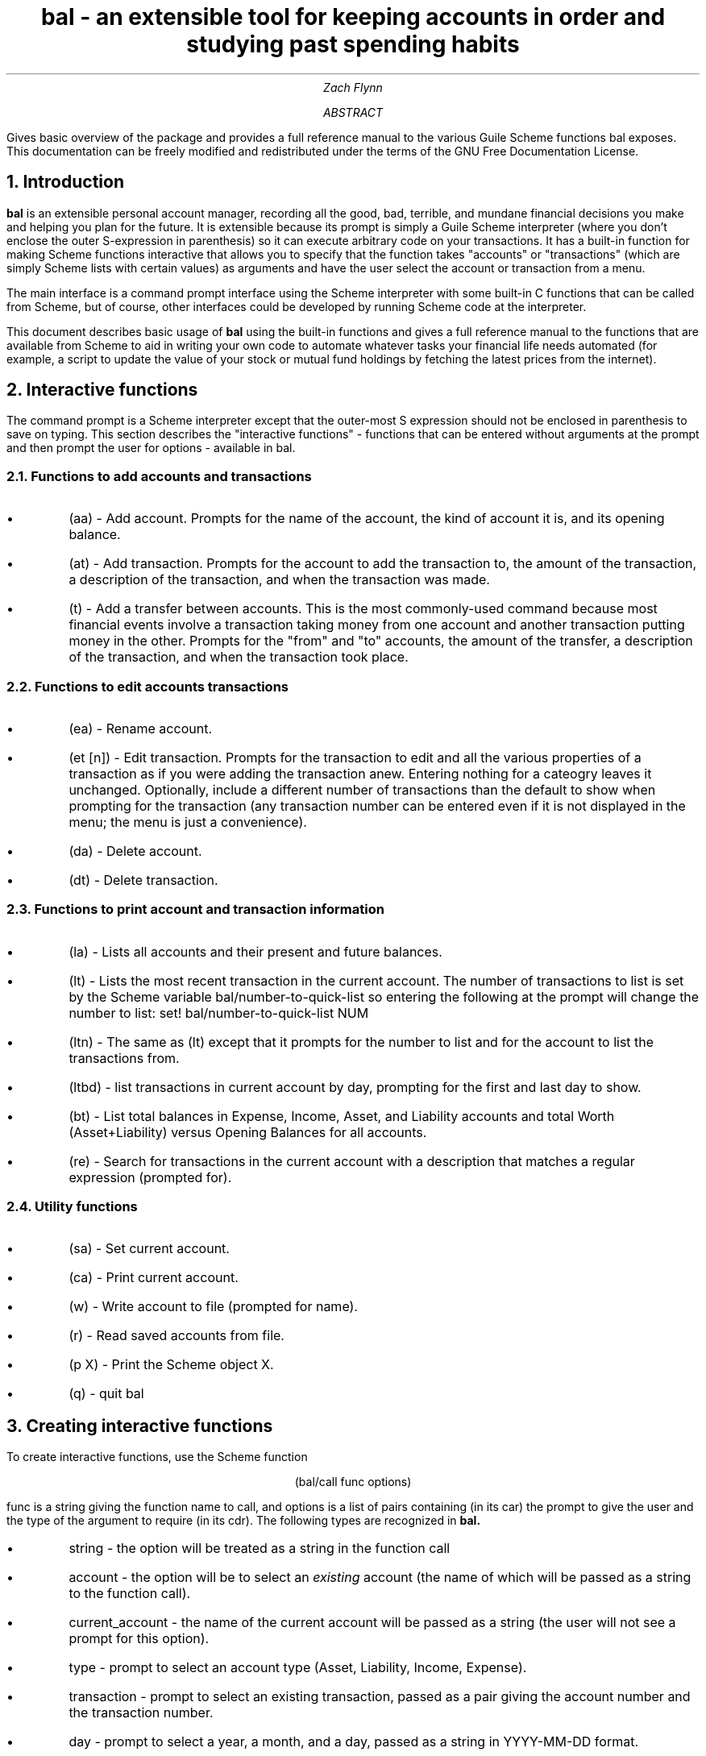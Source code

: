 .RP no
\R'PD 0.6v'
\R'PS 10000'
.ND
.TL
bal - an extensible tool for keeping accounts in order and studying past spending habits
.AU
Zach Flynn
.AB
Gives basic overview of the package and provides a full reference manual to the various Guile Scheme functions bal exposes.
This documentation can be freely modified and redistributed under the terms of the GNU Free Documentation License.
.AE

.NH
Introduction
.LP
.B bal
is an extensible personal account manager, recording all the good, bad, terrible, and mundane financial decisions you make and helping you plan for the future. It is extensible because its prompt is simply a Guile Scheme interpreter (where you don't enclose the outer S-expression in parenthesis) so it can execute arbitrary code on your transactions. It has a built-in function for making Scheme functions interactive that allows you to specify that the function takes "accounts" or "transactions" (which are simply Scheme lists with certain values) as arguments and have the user select the account or transaction from a menu.
.LP
The main interface is a command prompt interface using the Scheme interpreter with some built-in C functions that can be called from Scheme, but of course, other interfaces could be developed by running Scheme code at the interpreter.
.LP
This document describes basic usage of
.B bal
using the built-in functions and gives a full reference manual to the functions that are available from Scheme to aid in writing your own code to automate whatever tasks your financial life needs automated (for example, a script to update the value of your stock or mutual fund holdings by fetching the latest prices from the internet).
.NH
Interactive functions
.LP
The command prompt is a Scheme interpreter except that the outer-most S expression should not be enclosed in parenthesis to save on typing.  This section describes the "interactive functions" - functions that can be entered without arguments at the prompt and then prompt the user for options - available in
.CW bal.
.NH 2
Functions to add accounts and transactions
.IP \(bu
.CW "(aa)"
- Add account. Prompts for the name of the account, the kind of account it is, and its opening balance.
.IP \(bu
.CW "(at)"
- Add transaction.  Prompts for the account to add the transaction to, the amount of the transaction, a description of the transaction, and when the transaction was made.
.IP \(bu
.CW "(t)"
- Add a transfer between accounts.  This is the most commonly-used command because most financial events involve a transaction taking money from one account and another transaction putting money in the other.  Prompts for the "from" and "to" accounts, the amount of the transfer, a description of the transaction, and when the transaction took place.
.NH 2
Functions to edit accounts transactions
.IP \(bu
.CW "(ea)"
- Rename account.
.IP \(bu
.CW "(et [n])"
- Edit transaction.  Prompts for the transaction to edit and all the various properties of a transaction as if you were adding the transaction anew.  Entering nothing for a cateogry leaves it unchanged.  Optionally, include a different number of transactions than the default to show when prompting for the transaction (any transaction number can be entered even if it is not displayed in the menu; the menu is just a convenience).
.IP \(bu
.CW "(da)"
- Delete account.
.IP \(bu
.CW "(dt)"
- Delete transaction.
.NH 2
Functions to print account and transaction information
.IP \(bu
.CW "(la)"
- Lists all accounts and their present and future balances.
.IP \(bu
.CW "(lt)"
- Lists the most recent transaction in the current account.  The number of transactions to list is set by the Scheme variable
.CW bal/number-to-quick-list
so entering the following at the prompt will change the number to list:
.CW "set! bal/number-to-quick-list NUM"
.IP \(bu
.CW "(ltn)"
- The same as
.CW "(lt)"
except that it prompts for the number to list and for the account to
list the transactions from.
.IP \(bu
.CW "(ltbd)"
- list transactions in current account by day, prompting for the first
and last day to show.
.IP \(bu
.CW "(bt)"
- List total balances in Expense, Income, Asset, and Liability accounts and total Worth (Asset+Liability) versus Opening Balances for all accounts.
.IP \(bu
.CW "(re)"
- Search for transactions in the current account with a description that matches a regular expression (prompted for).
.NH 2
Utility functions
.IP \(bu
.CW "(sa)"
- Set current account.
.IP \(bu
.CW "(ca)"
- Print current account.
.IP \(bu
.CW "(w)"
- Write account to file (prompted for name).
.IP \(bu
.CW "(r)"
- Read saved accounts from file.
.IP \(bu
.CW "(p X)"
- Print the Scheme object
.CW "X."
.IP \(bu
.CW "(q)"
- quit
.CW bal
.NH
Creating interactive functions
.LP
To create interactive functions, use the Scheme function
.LP
.DS C
.ft CW
(bal/call func options)
.DE
.LP
.ad l
.CW func
is a string giving the function name to call, and
.CW options
is a list of pairs containing (in its car) the prompt to give the user and the type of the argument to require (in its cdr).  The following types are recognized in
.B bal.
.IP \(bu
string - the option will be treated as a string in the function call
.IP \(bu
account - the option will be to select an
.I existing
account (the name of which will be passed as a string to the function
call).
.IP \(bu
current_account - the name of the current account will be passed as a string (the user will not see a prompt for this option).
.IP \(bu
type - prompt to select an account type (Asset, Liability, Income, Expense).
.IP \(bu
transaction - prompt to select an existing transaction, passed as a pair giving the account number and the transaction number.
.IP \(bu
day - prompt to select a year, a month, and a day, passed as a string in YYYY-MM-DD format.
.IP \(bu
other - passed exactly as entered (the user can enter any Scheme expression and it will just be copied as an argument to the function).
.LP
.B Example.
The interactive function
.CW "(t)"
creates a transfer from one account to another account.  It is written in the following way,
.DS I
.ft CW
(define t
  (lambda ()
    (bal/call "bal/t"
              (list
               (cons "To Account" "account")
               (cons "From Account" "account")
               (cons "Amount" "real")
               (cons "Description" "string")
               (cons "Day" "day")))))
.DE
.CW "bal/t"
is also a Scheme function. It adds a negative transactions to the "from account" and a positive transaction to the "to account". Its source is,
.DS I
.ft CW
(define bal/t
  (lambda (to-account from-account amount desc day)
    (let ((to-type (list-ref (bal/get-account to-account) 1))
          (from-type (list-ref (bal/get-account from-account) 1)))
      (bal/at to-account amount desc day)
      (bal/at from-account (* -1 amount) desc day))))
.DE

.NH
Non-interactive functions


